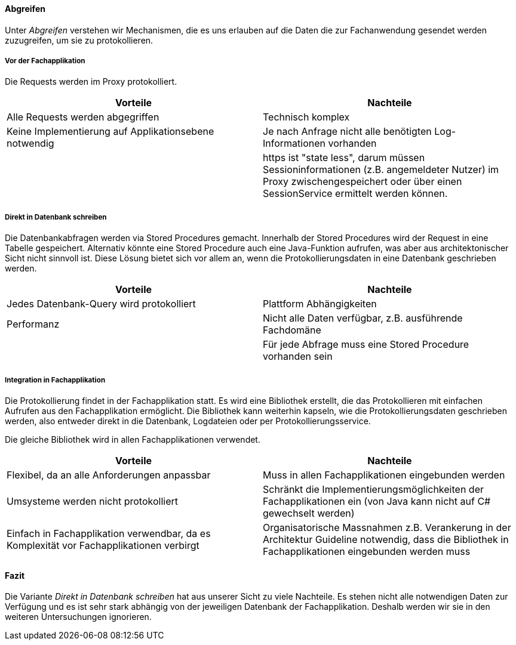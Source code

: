 ==== Abgreifen

Unter _Abgreifen_ verstehen wir Mechanismen, die es uns erlauben auf die Daten die zur Fachanwendung gesendet werden zuzugreifen, um sie zu protokollieren.

===== Vor der Fachapplikation

Die Requests werden im Proxy protokolliert.

|===
| Vorteile | Nachteile

| Alle Requests werden abgegriffen
| Technisch komplex

| Keine Implementierung auf Applikationsebene notwendig
| Je nach Anfrage nicht alle benötigten Log-Informationen vorhanden

|
| https ist "state less", darum müssen Sessioninformationen (z.B. angemeldeter Nutzer) im Proxy zwischengespeichert oder über einen SessionService ermittelt werden können.

|===

===== Direkt in Datenbank schreiben

Die Datenbankabfragen werden via Stored Procedures gemacht.
Innerhalb der Stored Procedures wird der Request in eine Tabelle gespeichert.
Alternativ könnte eine Stored Procedure auch eine Java-Funktion aufrufen, was aber aus architektonischer Sicht nicht sinnvoll ist.
Diese Lösung bietet sich vor allem an, wenn die Protokollierungsdaten in eine Datenbank geschrieben werden.

|===
| Vorteile | Nachteile

| Jedes Datenbank-Query wird protokolliert
| Plattform Abhängigkeiten

| Performanz
| Nicht alle Daten verfügbar, z.B. ausführende Fachdomäne

|
| Für jede Abfrage muss eine Stored Procedure vorhanden sein

|===

===== Integration in Fachapplikation

Die Protokollierung findet in der Fachapplikation statt.
Es wird eine Bibliothek erstellt, die das Protokollieren mit einfachen Aufrufen aus den Fachapplikation ermöglicht.
Die Bibliothek kann weiterhin kapseln, wie die Protokollierungsdaten geschrieben werden, also entweder direkt in die Datenbank, Logdateien oder per Protokollierungsservice.

Die gleiche Bibliothek wird in allen Fachapplikationen verwendet.

|===
| Vorteile | Nachteile

| Flexibel, da an alle Anforderungen anpassbar
| Muss in allen Fachapplikationen eingebunden werden

| Umsysteme werden nicht protokolliert
| Schränkt die Implementierungsmöglichkeiten der Fachapplikationen ein (von Java kann nicht auf C# gewechselt werden)

| Einfach in Fachapplikation verwendbar, da es Komplexität vor Fachapplikationen verbirgt
| Organisatorische Massnahmen z.B. Verankerung in der Architektur Guideline notwendig, dass die Bibliothek in Fachapplikationen eingebunden werden muss

|===

==== Fazit

Die Variante _Direkt in Datenbank schreiben_ hat aus unserer Sicht zu viele Nachteile.
Es stehen nicht alle notwendigen Daten zur Verfügung und es ist sehr stark abhängig von der jeweiligen Datenbank der Fachapplikation.
Deshalb werden wir sie in den weiteren Untersuchungen ignorieren.
